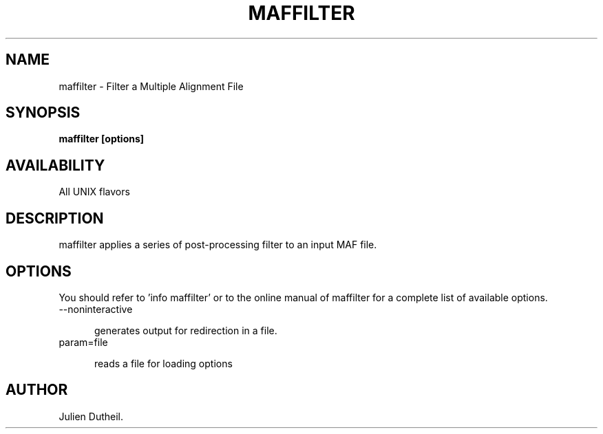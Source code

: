.TH MAFFILTER 1 LOCAL

.SH NAME

maffilter - Filter a Multiple Alignment File

.SH SYNOPSIS

.B maffilter [options]

.SH AVAILABILITY

All UNIX flavors

.SH DESCRIPTION

maffilter applies a series of post-processing filter to an input MAF file.

.SH OPTIONS

You should refer to 'info maffilter' or to the online manual of maffilter for a complete list of available options.

.TP 5

--noninteractive

generates output for redirection in a file.

.TP

param=file

reads a file for loading options

.SH AUTHOR

Julien Dutheil.
